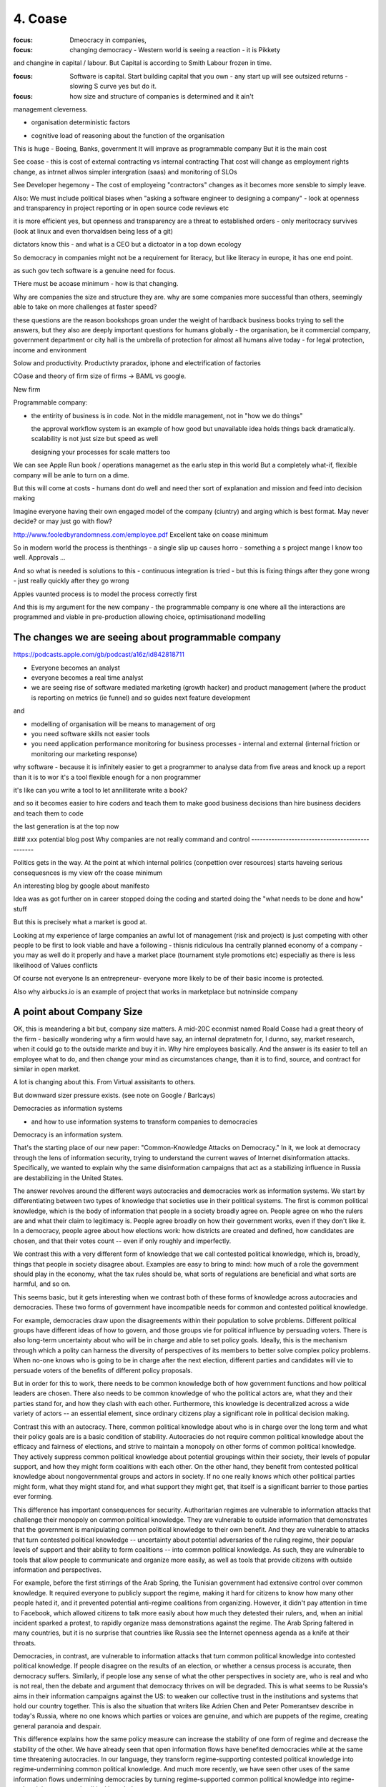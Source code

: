 ========
4. Coase
========

:focus: Dmeocracy in companies,
:focus: changing democracy - Western world is seeing a reaction - it is Pikkety
and changine in capital / labour.  But Capital is according to Smith Labour frozen in time.

:focus: Software is capital.  Start building capital that you own - any start up will see outsized returns - slowing S curve yes but do it.

:focus: how size and structure of companies is determined and it ain't
management cleverness.


* organisation deterministic factors
- cognitive load of reasoning about the function of the organisation
This is huge - Boeing, Banks, government
It will imprave as programmable company
But it is the main cost

See coase - this is cost of external contracting vs internal contracting
That cost will change as employment rights change, as intrnet allwos simpler intergration (saas) and monitoring of SLOs 

See Developer hegemony -
The cost of employeing "contractors" changes as it becomes more sensble to simply leave.




Also: We must include political biases when "asking a software
engineer to designing a company" - look at openness and transparency
in project reporting or in open source code reviews etc

it is more efficient yes, but openness and transparency are a threat
to established orders - only meritocracy survives (look at linux and
even thorvaldsen being less of a git)

dictators know this - and what is a CEO but a dictoator in a top down
ecology

So democracy in companies might not be a requirement for literacy, but
like literacy in europe, it has one end point.

as such gov tech software is a genuine need for focus.

THere must be acoase minimum - how is that changing.
	
Why are companies the size and structure they are. why are some
companies more successful than others, seemingly able to take on more
challenges at faster speed?

these questions are the reason bookshops groan under the weight of hardback business books trying to sell the answers, but they also are deeply important questions for humans globally - the organisation, be it commercial company, government department or city hall is the umbrella of protection for almost all humans alive today - for legal protection, income and environment

Solow and productivity.
Productivty praradox, iphone and electrification of factories

COase and theory of firm
size of firms -> BAML vs google.

New firm

Programmable company:

* the entirity of business is in code. Not in the middle management,
  not in "how we do things"
  
  the approval workflow system is an example of how good but unavailable idea holds things back dramatically. scalability is not just size but speed as well
  
  designing your processes for scale matters too
  

We can see Apple Run book / operations managemet as the earlu step in this world
But a completely what-if, flexible company will be anle to turn on a dime.

But this will come at costs - humans dont do well and need ther sort of explanation and mission and feed into decision making

Imagine everyone having their own engaged model of the company (ciuntry) and arging which is best format.  May never decide? or may just go with flow?


http://www.fooledbyrandomness.com/employee.pdf
Excellent take on coase minimum 

So in modern world the process is thenthings - a single slip up causes horro - something a s project mange I know too well.  Approvals ...

And so what is needed is solutions to this - continuous integration is tried - but this is fixing things after they gone wrong - just really quickly after they go wrong

Apples vaunted process is to model the process correctly first

And this is my argument for the new company - the programmable company is one where all the interactions are programmed and viable in pre-production allowing choice, optimisationand modelling


The changes we are seeing about programmable company 
----------------------

https://podcasts.apple.com/gb/podcast/a16z/id842818711

- Everyone becomes an analyst
- everyone becomes a real time analyst
- we are seeing rise of software mediated marketing (growth hacker) and product management (where the product is reporting on metrics (ie funnel) and so guides next feature development

and 

- modelling of organisation will be means to management of org 

 
- you need software skills not easier tools
- you need application performance monitoring for business processes - internal and external (internal friction or monitoring our marketing response)

why software - because it is infinitely easier to get a programmer to analyse data from five areas and knock up a report than it is to wor it's a tool flexible enough for a non programmer

it's like can you write a tool to let annilliterate write a book? 

and so it becomes easier to hire coders and teach them to make good business decisions than hire business deciders and teach them to code

the last generation is at the top now

### xxx potential blog post 
Why companies are not really command and control
------------------------------------------------

Politics gets in the way.  At the point at which internal polirics (conpettion over resources)
starts haveing serious consequesnces is my view ofr the coase minimum


An interesting blog by google about manifesto

Idea was as got further on in career stopped doing the coding and
started doing the "what needs to be done and how" stuff

But this is precisely what a market is good at. 

Looking at my experience of large companies an awful lot of management
(risk and project) is just competing with other people to be first to
look viable and have a following - thisnis ridiculous Ina centrally
planned economy of a company - you may as well do it properly and have
a market place (tournament style promotions etc) especially as there
is less likelihood of Values conflicts

Of course not everyone Is an entrepreneur- everyone more likely to be
of their basic income is protected.


Also why airbucks.io is an example of project that works in
marketplace but notninside company

A point about Company Size
--------------------------

OK, this is meandering a bit but, company size matters. A mid-20C
econmist named Roald Coase had a great theory of the firm - basically
wondering why a firm would have say, an internal depratmetn for, I
dunno, say, market research, when it could go to the outside markte
and buy it in.  Why hire employees basically.  And the answer is its
easier to tell an employee what to do, and then change your mind as
circumstances change, than it is to find, source, and contract for
similar in open market.

A lot is changing about this.  From Virtual assisitants to others.

But downward sizer pressure exists.  (see note on Google / Barlcays)


Democracies as information systems 

- and how to use information systems to transform companies to democracies

Democracy is an information system.

That's the starting place of our new paper: "Common-Knowledge Attacks on Democracy." In it, we look at democracy through the lens of information security, trying to understand the current waves of Internet disinformation attacks. Specifically, we wanted to explain why the same disinformation campaigns that act as a stabilizing influence in Russia are destabilizing in the United States.

The answer revolves around the different ways autocracies and democracies work as information systems. We start by differentiating between two types of knowledge that societies use in their political systems. The first is common political knowledge, which is the body of information that people in a society broadly agree on. People agree on who the rulers are and what their claim to legitimacy is. People agree broadly on how their government works, even if they don't like it. In a democracy, people agree about how elections work: how districts are created and defined, how candidates are chosen, and that their votes count -- even if only roughly and imperfectly.

We contrast this with a very different form of knowledge that we call contested political knowledge, which is, broadly, things that people in society disagree about. Examples are easy to bring to mind: how much of a role the government should play in the economy, what the tax rules should be, what sorts of regulations are beneficial and what sorts are harmful, and so on.

This seems basic, but it gets interesting when we contrast both of these forms of knowledge across autocracies and democracies. These two forms of government have incompatible needs for common and contested political knowledge.

For example, democracies draw upon the disagreements within their population to solve problems. Different political groups have different ideas of how to govern, and those groups vie for political influence by persuading voters. There is also long-term uncertainty about who will be in charge and able to set policy goals. Ideally, this is the mechanism through which a polity can harness the diversity of perspectives of its members to better solve complex policy problems. When no-one knows who is going to be in charge after the next election, different parties and candidates will vie to persuade voters of the benefits of different policy proposals.

But in order for this to work, there needs to be common knowledge both of how government functions and how political leaders are chosen. There also needs to be common knowledge of who the political actors are, what they and their parties stand for, and how they clash with each other. Furthermore, this knowledge is decentralized across a wide variety of actors -- an essential element, since ordinary citizens play a significant role in political decision making.

Contrast this with an autocracy. There, common political knowledge about who is in charge over the long term and what their policy goals are is a basic condition of stability. Autocracies do not require common political knowledge about the efficacy and fairness of elections, and strive to maintain a monopoly on other forms of common political knowledge. They actively suppress common political knowledge about potential groupings within their society, their levels of popular support, and how they might form coalitions with each other. On the other hand, they benefit from contested political knowledge about nongovernmental groups and actors in society. If no one really knows which other political parties might form, what they might stand for, and what support they might get, that itself is a significant barrier to those parties ever forming.

This difference has important consequences for security. Authoritarian regimes are vulnerable to information attacks that challenge their monopoly on common political knowledge. They are vulnerable to outside information that demonstrates that the government is manipulating common political knowledge to their own benefit. And they are vulnerable to attacks that turn contested political knowledge -- uncertainty about potential adversaries of the ruling regime, their popular levels of support and their ability to form coalitions -- into common political knowledge. As such, they are vulnerable to tools that allow people to communicate and organize more easily, as well as tools that provide citizens with outside information and perspectives.

For example, before the first stirrings of the Arab Spring, the Tunisian government had extensive control over common knowledge. It required everyone to publicly support the regime, making it hard for citizens to know how many other people hated it, and it prevented potential anti-regime coalitions from organizing. However, it didn't pay attention in time to Facebook, which allowed citizens to talk more easily about how much they detested their rulers, and, when an initial incident sparked a protest, to rapidly organize mass demonstrations against the regime. The Arab Spring faltered in many countries, but it is no surprise that countries like Russia see the Internet openness agenda as a knife at their throats.

Democracies, in contrast, are vulnerable to information attacks that turn common political knowledge into contested political knowledge. If people disagree on the results of an election, or whether a census process is accurate, then democracy suffers. Similarly, if people lose any sense of what the other perspectives in society are, who is real and who is not real, then the debate and argument that democracy thrives on will be degraded. This is what seems to be Russia's aims in their information campaigns against the US: to weaken our collective trust in the institutions and systems that hold our country together. This is also the situation that writers like Adrien Chen and Peter Pomerantsev describe in today's Russia, where no one knows which parties or voices are genuine, and which are puppets of the regime, creating general paranoia and despair.

This difference explains how the same policy measure can increase the stability of one form of regime and decrease the stability of the other. We have already seen that open information flows have benefited democracies while at the same time threatening autocracies. In our language, they transform regime-supporting contested political knowledge into regime-undermining common political knowledge. And much more recently, we have seen other uses of the same information flows undermining democracies by turning regime-supported common political knowledge into regime-undermining contested political knowledge.

In other words, the same fake news techniques that benefit autocracies by making everyone unsure about political alternatives undermine democracies by making people question the common political systems that bind their society.


Fake news: being able to "win the narrative" in face of evidence - at scale, tailored to individual people at scale - usually as in Russia a negative de-engagement but if voting opportunity exists as in brexit it's a positive act (cf dominic cummings )


This framework not only helps us understand how different political systems are vulnerable and how they can be attacked, but also how to bolster security in democracies. First, we need to better defend the common political knowledge that democracies need to function. That is, we need to bolster public confidence in the institutions and systems that maintain a democracy. Second, we need to make it harder for outside political groups to cooperate with inside political groups and organize disinformation attacks, through measures like transparency in political funding and spending. And finally, we need to treat attacks on common political knowledge by insiders as being just as threatening as the same attacks by foreigners.

There's a lot more in the paper.

This essay was co-authored by Henry Farrell, and previously appeared on Lawfare.com.
https://papers.ssrn.com/sol3/papers.cfm?abstract_id=3273111


Good Citation practise

The panic began in April when a video that appears to show a child being scooped off the street by two men on a motorcycle went viral. The video was originally created in Pakistan as a public service announcement to teach parents to watch their children more closely. The end of the clip showed the child returned by the "kidnappers" who held up a sign: "It takes but a moment to snatch a child off the streets of Karachi."
But that wasn’t what millions of Indians saw on WhatsApp. In the doctored Indian version, that ending was cut off, so the child never reappears. (nytimes - https://www.nytimes.com/2018/08/23/opinion/stranger-fear-children-kidnapping-india.html)

But if the video was embedded with hashed frames and linked back securely then it frankly is almost impossible to mistake that - it screams fake

The Data Commons
----------------

Eu is funding bug bounties for some oss projects
https://www.zdnet.com/article/eu-to-fund-bug-bounty-programs-for-14-open-source-projects-starting-january-2019/

example - https://evolveum.com/midpoint/

and keepass

needs a validated build !?


AI / ML
https://www.ben-evans.com/benedictevans/2018/12/19/does-ai-make-strong-tech-companies-stronger

it's like SQL



Todoinator and democracy
- writing code that does blogs, release notes, etc from code. because at a certain point it is too big to keep up.  at some scale we want press and media to publish what is happening - so things like tools to show what is happening to codebase will be useful 

it is also part of project reporting - but we all know project reporting upwards is flagrrring lies, so we would like to see a free press as a counter weight to that innthe organisational eco system

if as a manager your job is basically just to tell people where we are going (co ordination or leadership) then as code tools help people conordinate more then what is managements job? it seems more and more like a free press - idenofoting crucial salient pints and raising the alarm
but in a more consistent manner

management 
project risk 
leadership (bs)


Tactics strategy
https://diogomonica.com/2018/10/07/a-pirates-take-on-strategy-vs-tactics/

battles are changing the programming of the programmable company - small intense battles.  Strategic implementation is then the day yo day 


from schneier newsletter
Fraudulent Tactics on Amazon Marketplace

[2018.12.20] Fascinating article about the many ways Amazon Marketplace sellers sabotage each other and defraud customers. The opening example: framing a seller for false advertising by buying fake five-star reviews for their products.

Defacement: Sellers armed with the accounts of Amazon distributors (sometimes legitimately, sometimes through the black market) can make all manner of changes to a rival's listings, from changing images to altering text to reclassifying a product into an irrelevant category, like "sex toys."

Phony fires: Sellers will buy their rival's product, light it on fire, and post a picture to the reviews, claiming it exploded. Amazon is quick to suspend sellers for safety claims.

[...]

Over the following days, Harris came to realize that someone had been targeting him for almost a year, preparing an intricate trap. While he had trademarked his watch and registered his brand, Dead End Survival, with Amazon, Harris hadn't trademarked the name of his Amazon seller account, SharpSurvival. So the interloper did just that, submitting to the patent office as evidence that he owned the goods a photo taken from Harris' Amazon listings, including one of Harris' own hands lighting a fire using the clasp of his survival watch. The hijacker then took that trademark to Amazon and registered it, giving him the power to kick Harris off his own listings and commandeer his name.

[...]

There are more subtle methods of sabotage as well. Sellers will sometimes buy Google ads for their competitors for unrelated products -- say, a dog food ad linking to a shampoo listing -- so that Amazon's algorithm sees the rate of clicks converting to sales drop and automatically demotes their product.

What's also interesting is how Amazon is basically its own government -- with its own rules that its suppliers have no choice but to follow. And, of course, increasingly there is no option but to sell your stuff on Amazon.


The long grass of mediocrity theory of companies
----------------------------
A programmable company needs to exist because what you do not automate is going to revert to the mean - what you automate is a upwards ratchet


Roman Legonary theory of organisational management
-------------------------

Walk, don't run, but walk with big stick

legions walked in threes not very far but always defensible. 

The charge in movies and the slow profession in real life of attacking a castle

Capability theory - don't run, certainly don't sprint, but deliver and grow capability of team
https://www.systemdynamics.org/assets/conferences/2017/proceed/papers/P1325.pdf

software governance and social governance 
-----------------------
As facebook et al build tools for "governance" (combat bullying, view who views me we see those gov forms adapt to society 

Programmable company and bus factor
-----------------------------------

Bus factor is how many employees can get hit by a bus before company loses the institutional knowledge to continue

this has links to the director hazing - you have to be able to operate the levers even if the levers are dumbawful systems

but programmable company surfaces the institutional knowledge and encodes it - it may be more effort like an architect programming robot but once done it is explicit modellabke and open for A/B testing 

Yes - this and the new project management:
project management today focuses heavily on just getting the golden path to work
its often so complex. It is nalagous to hiring abuilder to come and change your house - most of the effort is in the physical build not the design.
But if you had a robot house builder it would be dfifferent

SO it is same for programmable commpany - if what you are changing is the code,
what you need is not project management but ... coder management.

THe issues of open source, open discussions and sensible planning and Agile
are all valuable here.

And lead into this utopia like ideal of a company of developers, having democratic control ofver allocation of resources and discussiion of the changes / needs 


And so we see reduction in bus factor - in fact perhaps a bus factor of zero is needed

And this means most human creative work will be in finding and building companies that have product market fit - a coase dilemma perhaps - we can reduce the company size to zero ? 

Only antagonist parts are brand, changing market place, reliability of suppliers ? 

Let's look at the advantages of AWS over doing it ourselves. The guardian found that openstack was too much to do it alone. Mostly because the advantages of specialisation have accrued to Aws - they can afford to have someone whose a Kubernetes developer focusing on that solely ehwrreas guardian and even major banks can only have someone who knows how to use it

the size of core teams in even major banks is surprisingly small - and that means the firehouse hits you all - whereas even a little bit bigger means the firehoase can be avoided

which acrues a lot

Firehose metric for support growth
----------------------------------

you need at least one person removed from the fray to observe and OODA - lieutenants and above

Sergeants focus on the team lieutenants on the battle, generals on the war

but it only needs three levels max. and you can probably do without the generals 


Another reason for democracy in companies
------------------------------------------

We see people expected to put loyalty in a company - but really hat means loyalty in the decision makers and controllers of said company - that can change quickly and is capricious

what democracy and importantly *institutions* do is make that loyalty to the constitution - the principles not the people

imagine company is going bad - it's turned from great to barely functional. and your friend turns up for an interview.  warn her away? stay shut and let her join the madhouse? 

Democracy and the programmable company
---------------------------

Look at Cummings and decision making in executive stress. Very difficult very hard.  But could have been pre-programmed.  What if all our crisis responses were openly discussed and reviewed and votes on. i mean this has been WHOmpolicy for a very long time.

So stressful wanted to drop his wife kids off at his parents and go back to number 10. 



Land, capital and platforms
----------------------------

House price rises in western world map to land price changes

Land price neoclassical (john bates clark) was considered similar to factory - marginal cost theory (land is not capital)

What is the meaning of location location location in online platforms? It's similar but not exact but close enough to...

- algorithmic choice to display on feeds
- cost of maintenance
- 

Recent twitter hacking - theoretically could have had Joe Biden announce he was stepping down - or even potentially Trump
announce war.

Should we accept these things

- a better way is self publishing via signed encryption - this is use of credentials and so on as means 

it also means end of pure silos - facebook et al become promotors but not publishers - 
this is not a regulatory change but behaviour change - the ownership of a secure enclave becomes a digital right !!!! 

And question is is a online platform capital? how should we treat it - as land !!!

but the original distribution of the land was not

Tie into the meta verse- platforms have "land". certain properties become more favoured (by algorithm?) and so more valuable. Dns? 

We want to see a long term land tax (100-250 years).  similarly a platform tax 

